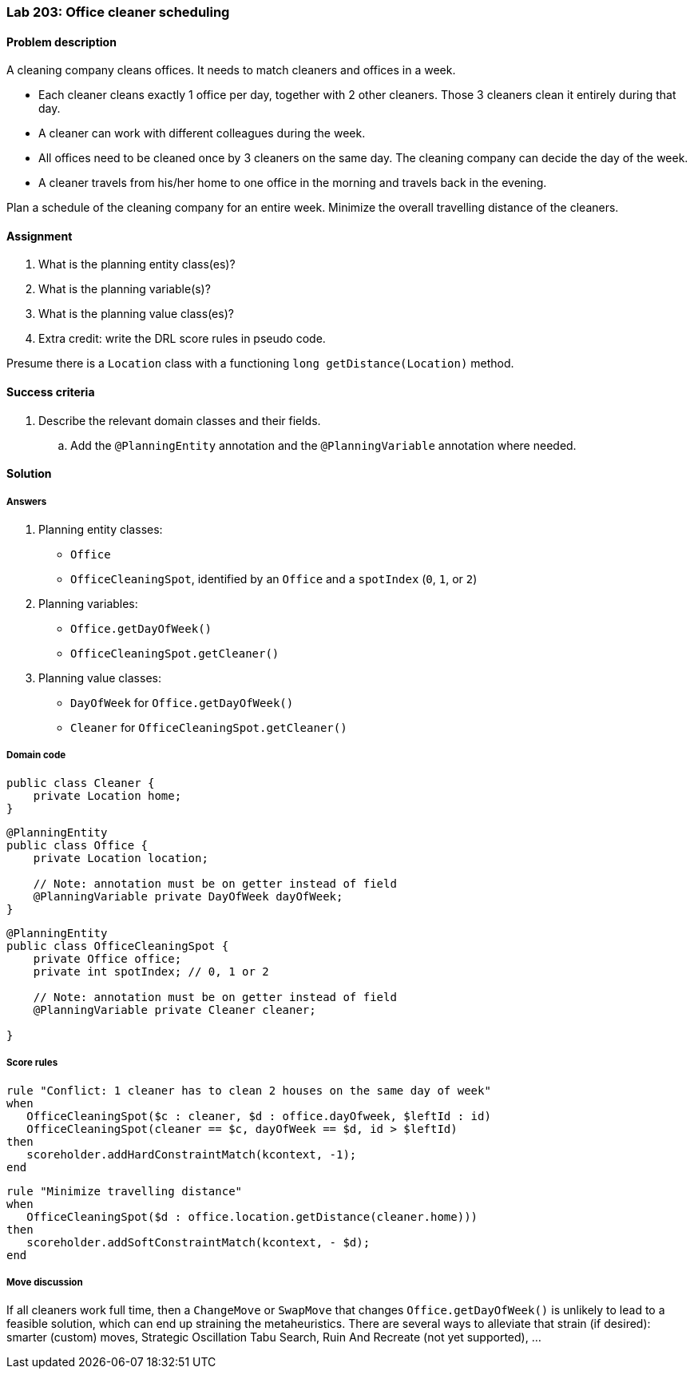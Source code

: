 === Lab 203: Office cleaner scheduling

==== Problem description

A cleaning company cleans offices. It needs to match cleaners and offices in a week.

* Each cleaner cleans exactly 1 office per day, together with 2 other cleaners. Those 3 cleaners clean it entirely during that day.
* A cleaner can work with different colleagues during the week.
* All offices need to be cleaned once by 3 cleaners on the same day. The cleaning company can decide the day of the week.
* A cleaner travels from his/her home to one office in the morning and travels back in the evening.

Plan a schedule of the cleaning company for an entire week. Minimize the overall travelling distance of the cleaners.

==== Assignment

. What is the planning entity class(es)?
. What is the planning variable(s)?
. What is the planning value class(es)?
. Extra credit: write the DRL score rules in pseudo code.

Presume there is a `Location` class with a functioning `long getDistance(Location)` method.

==== Success criteria

. Describe the relevant domain classes and their fields.
.. Add the `@PlanningEntity` annotation and the `@PlanningVariable` annotation where needed.

[.solution]
==== Solution

===== Answers

. Planning entity classes:
** `Office`
** `OfficeCleaningSpot`, identified by an `Office` and a `spotIndex` (`0`, `1`, or `2`)
. Planning variables:
** `Office.getDayOfWeek()`
** `OfficeCleaningSpot.getCleaner()`
. Planning value classes:
** `DayOfWeek` for `Office.getDayOfWeek()`
** `Cleaner` for `OfficeCleaningSpot.getCleaner()`

===== Domain code

[source,java]
----
public class Cleaner {
    private Location home;
}
----

[source,java]
----
@PlanningEntity
public class Office {
    private Location location;

    // Note: annotation must be on getter instead of field
    @PlanningVariable private DayOfWeek dayOfWeek;
}
----

[source,java]
----
@PlanningEntity
public class OfficeCleaningSpot {
    private Office office;
    private int spotIndex; // 0, 1 or 2

    // Note: annotation must be on getter instead of field
    @PlanningVariable private Cleaner cleaner;

}
----

===== Score rules

[source,drl]
----
rule "Conflict: 1 cleaner has to clean 2 houses on the same day of week"
when
   OfficeCleaningSpot($c : cleaner, $d : office.dayOfweek, $leftId : id)
   OfficeCleaningSpot(cleaner == $c, dayOfWeek == $d, id > $leftId)
then
   scoreholder.addHardConstraintMatch(kcontext, -1);
end
----

[source,drl]
----
rule "Minimize travelling distance"
when
   OfficeCleaningSpot($d : office.location.getDistance(cleaner.home)))
then
   scoreholder.addSoftConstraintMatch(kcontext, - $d);
end
----

===== Move discussion

If all cleaners work full time, then a `ChangeMove` or `SwapMove` that changes `Office.getDayOfWeek()`
is unlikely to lead to a feasible solution, which can end up straining the metaheuristics.
There are several ways to alleviate that strain (if desired):
smarter (custom) moves, Strategic Oscillation Tabu Search, Ruin And Recreate (not yet supported), ...

